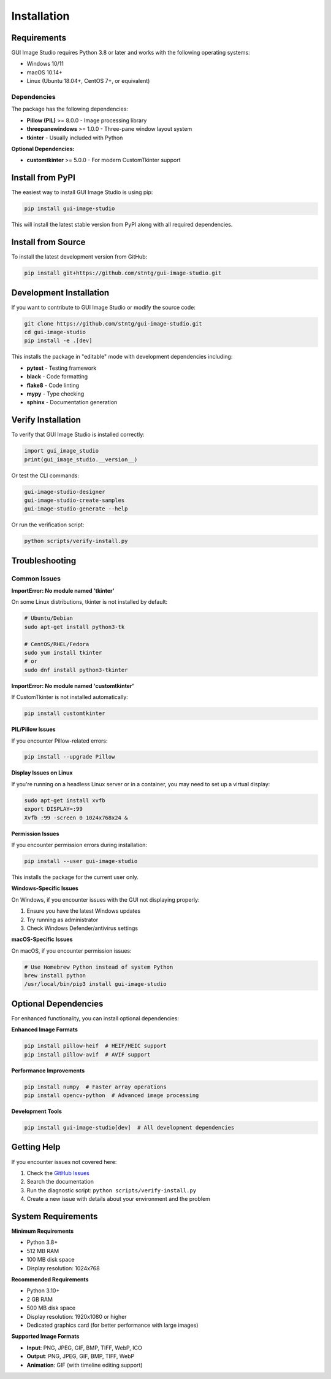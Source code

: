 Installation
============

Requirements
------------

GUI Image Studio requires Python 3.8 or later and works with the following operating systems:

* Windows 10/11
* macOS 10.14+
* Linux (Ubuntu 18.04+, CentOS 7+, or equivalent)

Dependencies
~~~~~~~~~~~~

The package has the following dependencies:

* **Pillow (PIL)** >= 8.0.0 - Image processing library
* **threepanewindows** >= 1.0.0 - Three-pane window layout system
* **tkinter** - Usually included with Python

**Optional Dependencies:**

* **customtkinter** >= 5.0.0 - For modern CustomTkinter support

Install from PyPI
-----------------

The easiest way to install GUI Image Studio is using pip:

.. code-block:: bash

    pip install gui-image-studio

This will install the latest stable version from PyPI along with all required dependencies.

Install from Source
-------------------

To install the latest development version from GitHub:

.. code-block:: bash

    pip install git+https://github.com/stntg/gui-image-studio.git

Development Installation
------------------------

If you want to contribute to GUI Image Studio or modify the source code:

.. code-block:: bash

    git clone https://github.com/stntg/gui-image-studio.git
    cd gui-image-studio
    pip install -e .[dev]

This installs the package in "editable" mode with development dependencies including:

* **pytest** - Testing framework
* **black** - Code formatting
* **flake8** - Code linting
* **mypy** - Type checking
* **sphinx** - Documentation generation

Verify Installation
-------------------

To verify that GUI Image Studio is installed correctly:

.. code-block:: python

    import gui_image_studio
    print(gui_image_studio.__version__)

Or test the CLI commands:

.. code-block:: bash

    gui-image-studio-designer
    gui-image-studio-create-samples
    gui-image-studio-generate --help

Or run the verification script:

.. code-block:: bash

    python scripts/verify-install.py

Troubleshooting
---------------

Common Issues
~~~~~~~~~~~~~

**ImportError: No module named 'tkinter'**

On some Linux distributions, tkinter is not installed by default:

.. code-block:: bash

    # Ubuntu/Debian
    sudo apt-get install python3-tk

    # CentOS/RHEL/Fedora
    sudo yum install tkinter
    # or
    sudo dnf install python3-tkinter

**ImportError: No module named 'customtkinter'**

If CustomTkinter is not installed automatically:

.. code-block:: bash

    pip install customtkinter

**PIL/Pillow Issues**

If you encounter Pillow-related errors:

.. code-block:: bash

    pip install --upgrade Pillow

**Display Issues on Linux**

If you're running on a headless Linux server or in a container, you may need to set up a virtual display:

.. code-block:: bash

    sudo apt-get install xvfb
    export DISPLAY=:99
    Xvfb :99 -screen 0 1024x768x24 &

**Permission Issues**

If you encounter permission errors during installation:

.. code-block:: bash

    pip install --user gui-image-studio

This installs the package for the current user only.

**Windows-Specific Issues**

On Windows, if you encounter issues with the GUI not displaying properly:

1. Ensure you have the latest Windows updates
2. Try running as administrator
3. Check Windows Defender/antivirus settings

**macOS-Specific Issues**

On macOS, if you encounter permission issues:

.. code-block:: bash

    # Use Homebrew Python instead of system Python
    brew install python
    /usr/local/bin/pip3 install gui-image-studio

Optional Dependencies
---------------------

For enhanced functionality, you can install optional dependencies:

**Enhanced Image Formats**

.. code-block:: bash

    pip install pillow-heif  # HEIF/HEIC support
    pip install pillow-avif  # AVIF support

**Performance Improvements**

.. code-block:: bash

    pip install numpy  # Faster array operations
    pip install opencv-python  # Advanced image processing

**Development Tools**

.. code-block:: bash

    pip install gui-image-studio[dev]  # All development dependencies

Getting Help
------------

If you encounter issues not covered here:

1. Check the `GitHub Issues <https://github.com/stntg/gui-image-studio/issues>`_
2. Search the documentation
3. Run the diagnostic script: ``python scripts/verify-install.py``
4. Create a new issue with details about your environment and the problem

System Requirements
-------------------

**Minimum Requirements**

* Python 3.8+
* 512 MB RAM
* 100 MB disk space
* Display resolution: 1024x768

**Recommended Requirements**

* Python 3.10+
* 2 GB RAM
* 500 MB disk space
* Display resolution: 1920x1080 or higher
* Dedicated graphics card (for better performance with large images)

**Supported Image Formats**

* **Input**: PNG, JPEG, GIF, BMP, TIFF, WebP, ICO
* **Output**: PNG, JPEG, GIF, BMP, TIFF, WebP
* **Animation**: GIF (with timeline editing support)
